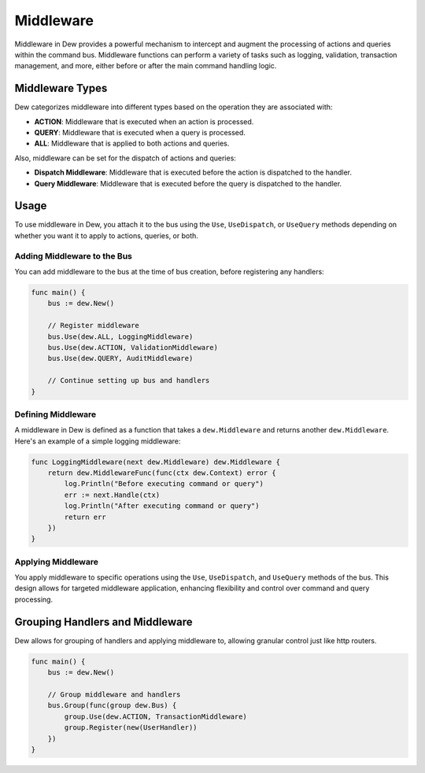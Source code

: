 .. _middleware:

Middleware
==========

Middleware in Dew provides a powerful mechanism to intercept and augment the processing of actions and queries within the command bus. Middleware functions can perform a variety of tasks such as logging, validation, transaction management, and more, either before or after the main command handling logic.

Middleware Types
----------------

Dew categorizes middleware into different types based on the operation they are associated with:

- **ACTION**: Middleware that is executed when an action is processed.
- **QUERY**: Middleware that is executed when a query is processed.
- **ALL**: Middleware that is applied to both actions and queries.

Also, middleware can be set for the dispatch of actions and queries:

- **Dispatch Middleware**: Middleware that is executed before the action is dispatched to the handler.
- **Query Middleware**: Middleware that is executed before the query is dispatched to the handler.

Usage
-----

To use middleware in Dew, you attach it to the bus using the ``Use``, ``UseDispatch``, or ``UseQuery`` methods depending on whether you want it to apply to actions, queries, or both.

Adding Middleware to the Bus
~~~~~~~~~~~~~~~~~~~~~~~~~~~~~

You can add middleware to the bus at the time of bus creation, before registering any handlers:

.. code-block:: go

    func main() {
        bus := dew.New()

        // Register middleware
        bus.Use(dew.ALL, LoggingMiddleware)
        bus.Use(dew.ACTION, ValidationMiddleware)
        bus.Use(dew.QUERY, AuditMiddleware)

        // Continue setting up bus and handlers
    }

Defining Middleware
~~~~~~~~~~~~~~~~~~~~~~~~~~~~~

A middleware in Dew is defined as a function that takes a ``dew.Middleware`` and returns another ``dew.Middleware``. Here's an example of a simple logging middleware:

.. code-block:: go

    func LoggingMiddleware(next dew.Middleware) dew.Middleware {
        return dew.MiddlewareFunc(func(ctx dew.Context) error {
            log.Println("Before executing command or query")
            err := next.Handle(ctx)
            log.Println("After executing command or query")
            return err
        })
    }

Applying Middleware
~~~~~~~~~~~~~~~~~~~~~~~~~~~~~

You apply middleware to specific operations using the ``Use``, ``UseDispatch``, and ``UseQuery`` methods of the bus. This design allows for targeted middleware application, enhancing flexibility and control over command and query processing.

Grouping Handlers and Middleware
--------------------------------

Dew allows for grouping of handlers and applying middleware to, allowing granular control just like http routers.

.. code-block:: go

    func main() {
        bus := dew.New()

        // Group middleware and handlers
        bus.Group(func(group dew.Bus) {
            group.Use(dew.ACTION, TransactionMiddleware)
            group.Register(new(UserHandler))
        })
    }
